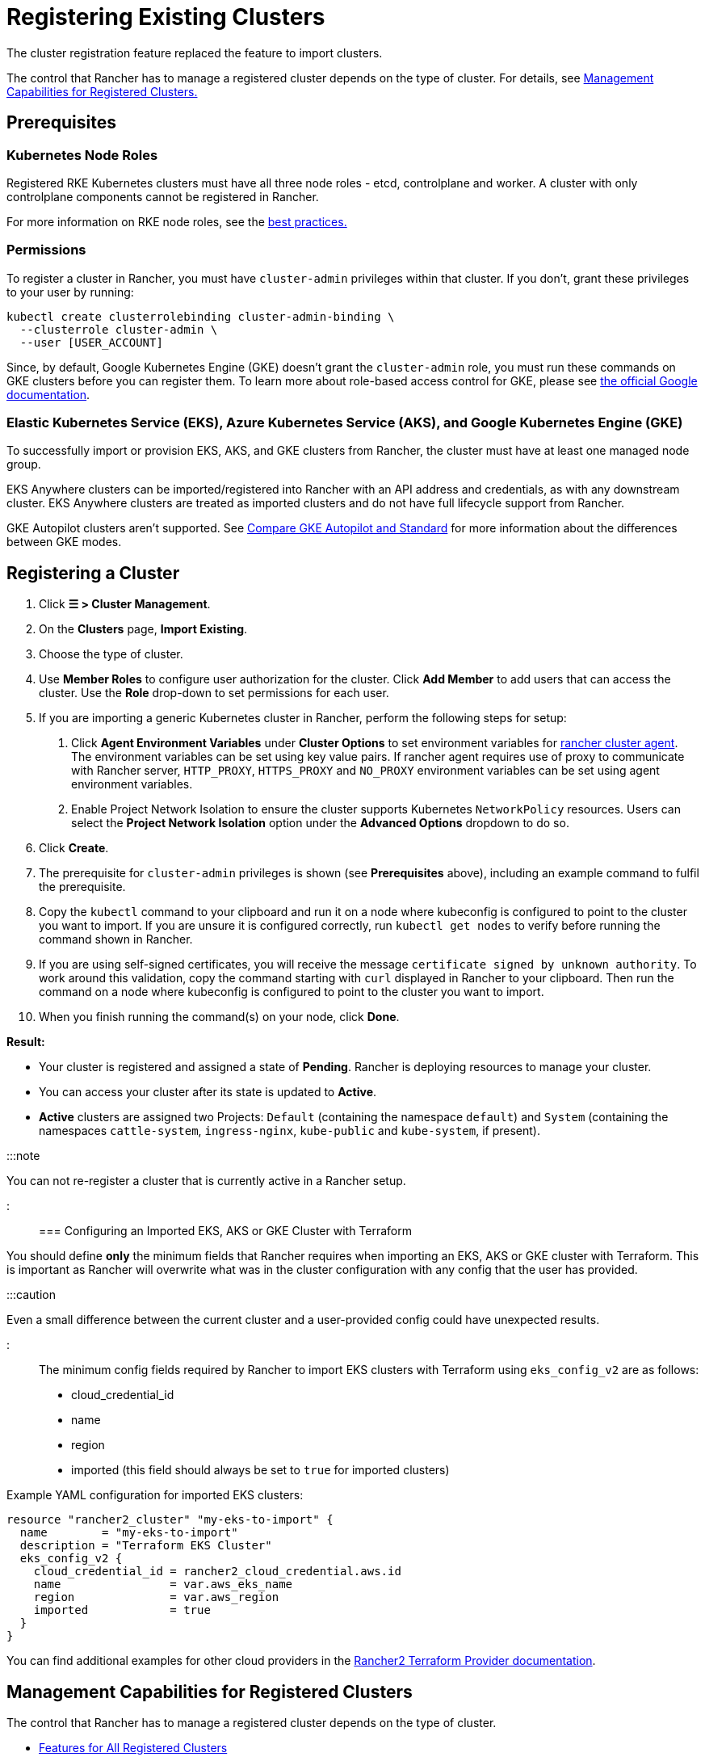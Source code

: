 = Registering Existing Clusters

+++<head>++++++<link rel="canonical" href="https://ranchermanager.docs.rancher.com/how-to-guides/new-user-guides/kubernetes-clusters-in-rancher-setup/register-existing-clusters">++++++</link>++++++</head>+++

The cluster registration feature replaced the feature to import clusters.

The control that Rancher has to manage a registered cluster depends on the type of cluster. For details, see <<management-capabilities-for-registered-clusters,Management Capabilities for Registered Clusters.>>

== Prerequisites

=== Kubernetes Node Roles

Registered RKE Kubernetes clusters must have all three node roles - etcd, controlplane and worker. A cluster with only controlplane components cannot be registered in Rancher.

For more information on RKE node roles, see the link:checklist-for-production-ready-clusters/checklist-for-production-ready-clusters.md#cluster-architecture[best practices.]

=== Permissions

To register a cluster in Rancher, you must have `cluster-admin` privileges within that cluster. If you don't, grant these privileges to your user by running:

[,plain]
----
kubectl create clusterrolebinding cluster-admin-binding \
  --clusterrole cluster-admin \
  --user [USER_ACCOUNT]
----

Since, by default, Google Kubernetes Engine (GKE) doesn't grant the `cluster-admin` role, you must run these commands on GKE clusters before you can register them. To learn more about role-based access control for GKE, please see https://cloud.google.com/kubernetes-engine/docs/how-to/role-based-access-control[the official Google documentation].

=== Elastic Kubernetes Service (EKS), Azure Kubernetes Service (AKS), and Google Kubernetes Engine (GKE)

To successfully import or provision EKS, AKS, and GKE clusters from Rancher, the cluster must have at least one managed node group.

EKS Anywhere clusters can be imported/registered into Rancher with an API address and credentials, as with any downstream cluster. EKS Anywhere clusters are treated as imported clusters and do not have full lifecycle support from Rancher.

GKE Autopilot clusters aren't supported. See https://cloud.google.com/kubernetes-engine/docs/resources/autopilot-standard-feature-comparison[Compare GKE Autopilot and Standard] for more information about the differences between GKE modes.

== Registering a Cluster

. Click *☰ > Cluster Management*.
. On the *Clusters* page, *Import Existing*.
. Choose the type of cluster.
. Use *Member Roles* to configure user authorization for the cluster. Click *Add Member* to add users that can access the cluster. Use the *Role* drop-down to set permissions for each user.
. If you are importing a generic Kubernetes cluster in Rancher, perform the following steps for setup: +
  a. Click *Agent Environment Variables* under *Cluster Options* to set environment variables for xref:../launch-kubernetes-with-rancher/about-rancher-agents.adoc[rancher cluster agent]. The environment variables can be set using key value pairs. If rancher agent requires use of proxy to communicate with Rancher server, `HTTP_PROXY`, `HTTPS_PROXY` and `NO_PROXY` environment variables can be set using agent environment variables. +
  b. Enable Project Network Isolation to ensure the cluster supports Kubernetes `NetworkPolicy` resources. Users can select the *Project Network Isolation* option under the *Advanced Options* dropdown to do so.
. Click *Create*.
. The prerequisite for `cluster-admin` privileges is shown (see *Prerequisites* above), including an example command to fulfil the prerequisite.
. Copy the `kubectl` command to your clipboard and run it on a node where kubeconfig is configured to point to the cluster you want to import. If you are unsure it is configured correctly, run `kubectl get nodes` to verify before running the command shown in Rancher.
. If you are using self-signed certificates, you will receive the message `certificate signed by unknown authority`. To work around this validation, copy the command starting with `curl` displayed in Rancher to your clipboard. Then run the command on a node where kubeconfig is configured to point to the cluster you want to import.
. When you finish running the command(s) on your node, click *Done*.

*Result:*

* Your cluster is registered and assigned a state of *Pending*. Rancher is deploying resources to manage your cluster.
* You can access your cluster after its state is updated to *Active*.
* *Active* clusters are assigned two Projects: `Default` (containing the namespace `default`) and `System` (containing the namespaces `cattle-system`, `ingress-nginx`, `kube-public` and `kube-system`, if present).

:::note

You can not re-register a cluster that is currently active in a Rancher setup.

:::

=== Configuring an Imported EKS, AKS or GKE Cluster with Terraform

You should define *only* the minimum fields that Rancher requires when importing an EKS, AKS or GKE cluster with Terraform. This is important as Rancher will overwrite what was in the cluster configuration with any config that the user has provided.

:::caution

Even a small difference between the current cluster and a user-provided config could have unexpected results.

:::

The minimum config fields required by Rancher to import EKS clusters with Terraform using `eks_config_v2` are as follows:

* cloud_credential_id
* name
* region
* imported (this field should always be set to `true` for imported clusters)

Example YAML configuration for imported EKS clusters:

----
resource "rancher2_cluster" "my-eks-to-import" {
  name        = "my-eks-to-import"
  description = "Terraform EKS Cluster"
  eks_config_v2 {
    cloud_credential_id = rancher2_cloud_credential.aws.id
    name                = var.aws_eks_name
    region              = var.aws_region
    imported            = true
  }
}
----

You can find additional examples for other cloud providers in the https://registry.terraform.io/providers/rancher/rancher2/latest/docs/resources/cluster[Rancher2 Terraform Provider documentation].

== Management Capabilities for Registered Clusters

The control that Rancher has to manage a registered cluster depends on the type of cluster.

* <<features-for-all-registered-clusters,Features for All Registered Clusters>>
* <<additional-features-for-registered-rke2-and-k3s-clusters,Additional Features for Registered RKE2 and K3s Clusters>>
* <<additional-features-for-registered-eks-aks-and-gke-clusters,Additional Features for Registered EKS, AKS and GKE Clusters>>

=== Features for All Registered Clusters

After registering a cluster, the cluster owner can:

* xref:../authentication-permissions-and-global-configuration/manage-role-based-access-control-rbac/cluster-and-project-roles.adoc[Manage cluster access] through role-based access control
* Enable xref:../../../integrations-in-rancher/monitoring-and-alerting/monitoring-and-alerting.adoc[monitoring, alerts and notifiers]
* Enable xref:../../../integrations-in-rancher/logging/logging.adoc[logging]
* Enable xref:../../../integrations-in-rancher/istio/istio.adoc[Istio]
* Manage projects and workloads

=== Additional Features for Registered RKE2 and K3s Clusters

https://rancher.com/docs/k3s/latest/en/[K3s] is a lightweight, fully compliant Kubernetes distribution for edge installations.
https://docs.rke2.io[RKE2] is Rancher's next-generation Kubernetes distribution for datacenter and cloud installations.

When an RKE2 or K3s cluster is registered in Rancher, Rancher will recognize it. The Rancher UI will expose the features for <<features-for-all-registered-clusters,all registered clusters,>> in addition to the following features for editing and upgrading the cluster:

* The ability to xref:../../../getting-started/installation-and-upgrade/upgrade-and-roll-back-kubernetes.adoc[upgrade the Kubernetes version]
:::danger
+
After a cluster has been imported into Rancher, upgrades should be performed using Rancher. Upgrading an imported cluster outside of Rancher is *not* supported.
+
:::

* The ability to configure the maximum number of nodes that will be upgraded concurrently
* The ability to see a read-only version of the cluster's configuration arguments and environment variables used to launch each node in the cluster

=== Additional Features for Registered EKS, AKS, and GKE Clusters

Rancher handles registered EKS, AKS, or GKE clusters similarly to clusters created in Rancher. However, Rancher doesn't destroy registered clusters when you delete them through the Rancher UI.

When you create an EKS, AKS, or GKE cluster in Rancher, then delete it, Rancher destroys the cluster. When you delete a registered cluster through Rancher, the Rancher server _disconnects_ from the cluster. The cluster remains live, although it's no longer in Rancher. You can still access the deregistered cluster in the same way you did before you registered it.

See xref:kubernetes-clusters-in-rancher-setup.adoc[Cluster Management Capabilities by Cluster Type] for more information about what features are available for managing registered clusters.

== Configuring RKE2 and K3s Cluster Upgrades

:::tip

It is a Kubernetes best practice to back up the cluster before upgrading. When upgrading a high-availability K3s cluster with an external database, back up the database in whichever way is recommended by the relational database provider.

:::

The *concurrency* is the maximum number of nodes that are permitted to be unavailable during an upgrade. If number of unavailable nodes is larger than the *concurrency,* the upgrade will fail. If an upgrade fails, you may need to repair or remove failed nodes before the upgrade can succeed.

* *Controlplane concurrency:* The maximum number of server nodes to upgrade at a single time; also the maximum unavailable server nodes
* *Worker concurrency:* The maximum number worker nodes to upgrade at the same time; also the maximum unavailable worker nodes

In the RKE2 and K3s documentation, controlplane nodes are called server nodes. These nodes run the Kubernetes master, which maintains the desired state of the cluster. By default, these controlplane nodes have the capability to have workloads scheduled to them by default.

Also in the RKE2 and K3s documentation, nodes with the worker role are called agent nodes. Any workloads or pods that are deployed in the cluster can be scheduled to these nodes by default.

== Debug Logging and Troubleshooting for Registered RKE2 and K3s Clusters

Nodes are upgraded by the system upgrade controller running in the downstream cluster. Based on the cluster configuration, Rancher deploys two https://github.com/rancher/system-upgrade-controller#example-upgrade-plan[plans] to upgrade nodes: one for controlplane nodes and one for workers. The system upgrade controller follows the plans and upgrades the nodes.

To enable debug logging on the system upgrade controller deployment, edit the https://github.com/rancher/system-upgrade-controller/blob/50a4c8975543d75f1d76a8290001d87dc298bdb4/manifests/system-upgrade-controller.yaml#L32[configmap] to set the debug environment variable to true. Then restart the `system-upgrade-controller` pod.

Logs created by the `system-upgrade-controller` can be viewed by running this command:

----
kubectl logs -n cattle-system system-upgrade-controller
----

The current status of the plans can be viewed with this command:

----
kubectl get plans -A -o yaml
----

If the cluster becomes stuck in upgrading, restart the `system-upgrade-controller`.

To prevent issues when upgrading, the https://kubernetes.io/docs/tasks/administer-cluster/kubeadm/kubeadm-upgrade/[Kubernetes upgrade best practices] should be followed.

== Authorized Cluster Endpoint Support for RKE2 and K3s Clusters

Rancher supports Authorized Cluster Endpoints (ACE) for registered RKE2 and K3s clusters. This support includes manual steps you will perform on the downstream cluster to enable the ACE. For additional information on the authorized cluster endpoint, click xref:../manage-clusters/access-clusters/authorized-cluster-endpoint.adoc[here].

:::note Notes:

* These steps only need to be performed on the control plane nodes of the downstream cluster. You must configure each control plane node individually.
* The following steps will work on both RKE2 and K3s clusters registered in v2.6.x as well as those registered (or imported) from a previous version of Rancher with an upgrade to v2.6.x.
* These steps will alter the configuration of the downstream RKE2 and K3s clusters and deploy the `kube-api-authn-webhook`. If a future implementation of the ACE requires an update to the `kube-api-authn-webhook`, then this would also have to be done manually. For more information on this webhook, click link:../manage-clusters/access-clusters/authorized-cluster-endpoint.md#about-the-kube-api-auth-authentication-webhook[here].

:::

[discrete]
====== *Manual steps to be taken on the control plane of each downstream cluster to enable ACE:*

. Create a file at `/var/lib/rancher/{rke2,k3s}/kube-api-authn-webhook.yaml` with the following contents:
 ```yaml
 apiVersion: v1
 kind: Config
 clusters:
 ** name: Default
cluster:
  insecure-skip-tls-verify: true
  server: http://127.0.0.1:6440/v1/authenticate
 users:
 ** name: Default
user:
  insecure-skip-tls-verify: true
 current-context: webhook
 contexts:
 ** name: webhook
context:
  user: Default
  cluster: Default
 ```
. Add the following to the config file (or create one if it doesn't exist); note that the default location is `/etc/rancher/{rke2,k3s}/config.yaml`:
+
[,yaml]
----
 kube-apiserver-arg:
     - authentication-token-webhook-config-file=/var/lib/rancher/{rke2,k3s}/kube-api-authn-webhook.yaml
----

. Run the following commands:

  sudo systemctl stop {rke2,k3s}-server
  sudo systemctl start {rke2,k3s}-server

. Finally, you *must* go back to the Rancher UI and edit the imported cluster there to complete the ACE enablement. Click on *⋮ > Edit Config*, then click the *Networking* tab under Cluster Configuration. Finally, click the *Enabled* button for *Authorized Endpoint*. Once the ACE is enabled, you then have the option of entering a fully qualified domain name (FQDN) and certificate information.

:::note

The *FQDN* field is optional, and if one is entered, it should point to the downstream cluster. Certificate information is only needed if there is a load balancer in front of the downstream cluster that is using an untrusted certificate. If you have a valid certificate, then nothing needs to be added to the *CA Certificates* field.

:::

== Annotating Registered Clusters

For all types of registered Kubernetes clusters except for RKE2 and K3s Kubernetes clusters, Rancher doesn't have any information about how the cluster is provisioned or configured.

Therefore, when Rancher registers a cluster, it assumes that several capabilities are disabled by default. Rancher assumes this in order to avoid exposing UI options to the user even when the capabilities are not enabled in the registered cluster.

However, if the cluster has a certain capability, such as the ability to use a pod security policy, a user of that cluster might still want to select pod security policies for the cluster in the Rancher UI. In order to do that, the user will need to manually indicate to Rancher that pod security policies are enabled for the cluster.

By annotating a registered cluster, it is possible to indicate to Rancher that a cluster was given a pod security policy, or another capability, outside of Rancher.

This example annotation indicates that a pod security policy is enabled:

[,json]
----
"capabilities.cattle.io/pspEnabled": "true"
----

The following annotation indicates Ingress capabilities. Note that the values of non-primitive objects need to be JSON encoded, with quotations escaped.

[,json]
----
"capabilities.cattle.io/ingressCapabilities": "[
  {
    "customDefaultBackend":true,
    "ingressProvider":"asdf"
  }
]"
----

These capabilities can be annotated for the cluster:

* `ingressCapabilities`
* `loadBalancerCapabilities`
* `nodePoolScalingSupported`
* `nodePortRange`
* `pspEnabled`
* `taintSupport`

All the capabilities and their type definitions can be viewed in the Rancher API view, at `[Rancher Server URL]/v3/schemas/capabilities`.

To annotate a registered cluster,

. Click *☰ > Cluster Management*.
. On the *Clusters* page, go to the custom cluster you want to annotate and click *⋮ > Edit Config*.
. Expand the *Labels & Annotations* section.
. Click *Add Annotation*.
. Add an annotation to the cluster with the format `capabilities/<capability>: <value>` where `value` is the cluster capability that will be overridden by the annotation. In this scenario, Rancher is not aware of any capabilities of the cluster until you add the annotation.
. Click *Save*.

*Result:* The annotation does not give the capabilities to the cluster, but it does indicate to Rancher that the cluster has those capabilities.
